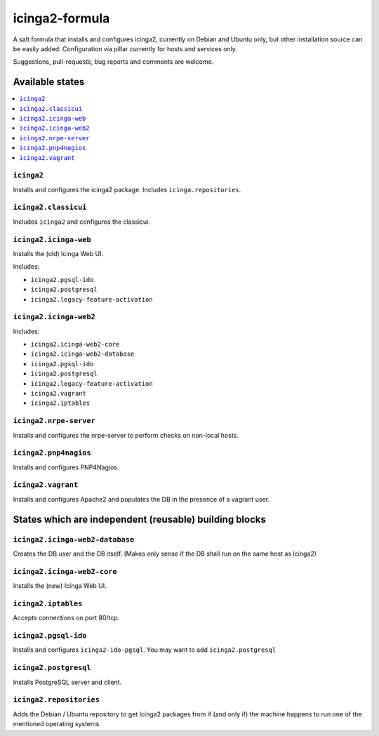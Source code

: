 ===============
icinga2-formula
===============

A salt formula that installs and configures icinga2, currently on Debian and Ubuntu only, but other
installation source can be easily added. Configuration via pillar currently for hosts and
services only.

.. note::

Suggestions, pull-requests, bug reports and comments are welcome.


Available states
================

.. contents::
    :local:


``icinga2``
-----------

Installs and configures the icinga2 package.
Includes ``icinga.repositories``.


``icinga2.classicui``
---------------------

Includes ``icinga2`` and configures the classicui.


``icinga2.icinga-web``
----------------------

Installs the (old) Icinga Web UI.

Includes:

- ``icinga2.pgsql-ido``
- ``icinga2.postgresql``
- ``icinga2.legacy-feature-activation``


``icinga2.icinga-web2``
-----------------------

Includes:

- ``icinga2.icinga-web2-core``
- ``icinga2.icinga-web2-database``
- ``icinga2.pgsql-ido``
- ``icinga2.postgresql``
- ``icinga2.legacy-feature-activation``
- ``icinga2.vagrant``
- ``icinga2.iptables``


``icinga2.nrpe-server``
-----------------------

Installs and configures the nrpe-server to perform checks on non-local hosts.


``icinga2.pnp4nagios``
----------------------

Installs and configures PNP4Nagios.


``icinga2.vagrant``
-------------------

Installs and configures Apache2 and populates the DB in the presence of a vagrant user.


States which are independent (reusable) building blocks
=======================================================


``icinga2.icinga-web2-database``
-----------------------

Creates the DB user and the DB itself.
(Makes only sense if the DB shall run on the same host as Icinga2)


``icinga2.icinga-web2-core``
-----------------------

Installs the (new) Icinga Web UI.


``icinga2.iptables``
----------------------

Accepts connections on port 80/tcp.


``icinga2.pgsql-ido``
---------------------

Installs and configures ``icinga2-ido-pgsql``.
You may want to add ``icinga2.postgresql``


``icinga2.postgresql``
----------------------

Installs PostgreSQL server and client.


``icinga2.repositories``
------------------------

Adds the Debian / Ubuntu repository to get Icinga2 packages from if (and only if)
the machine happens to run one of the mentioned operating systems.
